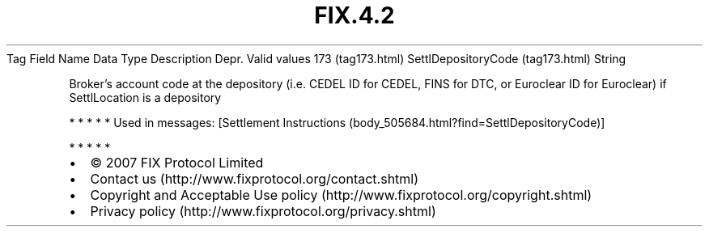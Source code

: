 .TH FIX.4.2 "" "" "Tag #173"
Tag
Field Name
Data Type
Description
Depr.
Valid values
173 (tag173.html)
SettlDepositoryCode (tag173.html)
String
.PP
Broker’s account code at the depository (i.e. CEDEL ID for CEDEL,
FINS for DTC, or Euroclear ID for Euroclear) if SettlLocation is a
depository
.PP
   *   *   *   *   *
Used in messages:
[Settlement Instructions (body_505684.html?find=SettlDepositoryCode)]
.PP
   *   *   *   *   *
.PP
.PP
.IP \[bu] 2
© 2007 FIX Protocol Limited
.IP \[bu] 2
Contact us (http://www.fixprotocol.org/contact.shtml)
.IP \[bu] 2
Copyright and Acceptable Use policy (http://www.fixprotocol.org/copyright.shtml)
.IP \[bu] 2
Privacy policy (http://www.fixprotocol.org/privacy.shtml)
